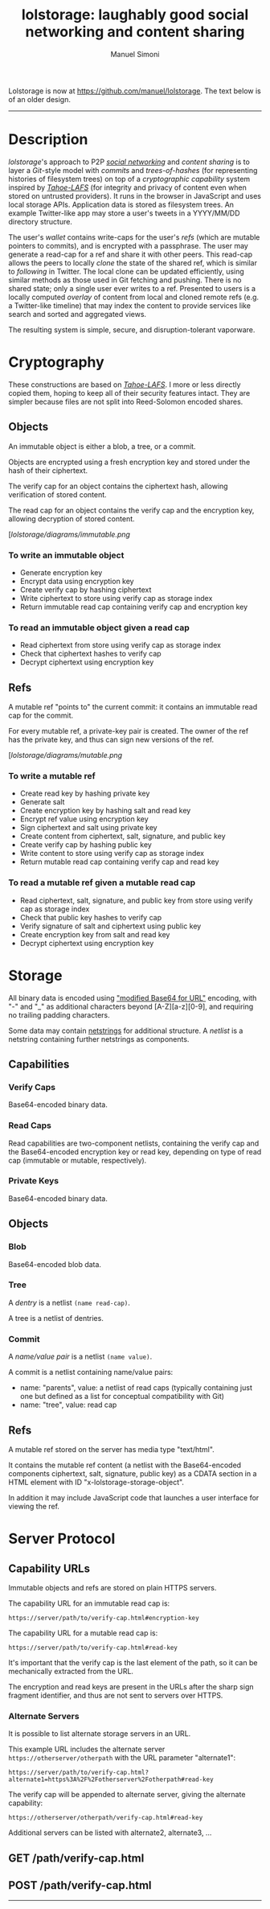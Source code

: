 #+TITLE: lolstorage: laughably good social networking and content sharing
#+OPTIONS: toc:1 num:nil
#+AUTHOR: Manuel Simoni
#+EMAIL: msimoni@gmail.com

Lolstorage is now at [[https://github.com/manuel/lolstorage]].  The text
below is of an older design.

---------------

* Description

/lolstorage/'s approach to P2P [[http://twitter.com][/social networking/]] and /content
sharing/ is to layer a /Git/-style model with /commits/ and
/trees-of-hashes/ (for representing histories of filesystem trees) on
top of a /cryptographic capability/ system inspired by [[http://tahoe-lafs.org/~zooko/lafs.pdf][/Tahoe-LAFS/]]
(for integrity and privacy of content even when stored on untrusted
providers). It runs in the browser in JavaScript and uses local
storage APIs.  Application data is stored as filesystem trees.  An
example Twitter-like app may store a user's tweets in a YYYY/MM/DD
directory structure.

The user's /wallet/ contains write-caps for the user's /refs/ (which
are mutable pointers to commits), and is encrypted with a
passphrase. The user may generate a read-cap for a ref and share it
with other peers. This read-cap allows the peers to locally /clone/
the state of the shared ref, which is similar to /following/ in
Twitter. The local clone can be updated efficiently, using similar
methods as those used in Git fetching and pushing. There is no shared
state; only a single user ever writes to a ref. Presented to users is
a locally computed /overlay/ of content from local and cloned remote
refs (e.g. a Twitter-like timeline) that may index the content to
provide services like search and sorted and aggregated views.

The resulting system is simple, secure, and disruption-tolerant
vaporware.

* Cryptography
These constructions are based on [[http://tahoe-lafs.org/~zooko/lafs.pdf][/Tahoe-LAFS/]].  I more or less
directly copied them, hoping to keep all of their security features
intact.  They are simpler because files are not split into
Reed-Solomon encoded shares.
** Objects

An immutable object is either a blob, a tree, or a commit.

Objects are encrypted using a fresh encryption key and stored under
the hash of their ciphertext.

The verify cap for an object contains the ciphertext hash, allowing
verification of stored content.

The read cap for an object contains the verify cap and the encryption
key, allowing decryption of stored content.

[[[lolstorage/diagrams/immutable.png]]

*** To write an immutable object
 * Generate encryption key
 * Encrypt data using encryption key
 * Create verify cap by hashing ciphertext
 * Write ciphertext to store using verify cap as storage index
 * Return immutable read cap containing verify cap and encryption key

*** To read an immutable object given a read cap
 * Read ciphertext from store using verify cap as storage index
 * Check that ciphertext hashes to verify cap
 * Decrypt ciphertext using encryption key

** Refs

A mutable ref "points to" the current commit: it contains an immutable
read cap for the commit.

For every mutable ref, a private-key pair is created.  The owner of
the ref has the private key, and thus can sign new versions of the
ref.

[[[lolstorage/diagrams/mutable.png]]

*** To write a mutable ref
 * Create read key by hashing private key
 * Generate salt
 * Create encryption key by hashing salt and read key
 * Encrypt ref value using encryption key
 * Sign ciphertext and salt using private key
 * Create content from ciphertext, salt, signature, and public key
 * Create verify cap by hashing public key
 * Write content to store using verify cap as storage index
 * Return mutable read cap containing verify cap and read key

*** To read a mutable ref given a mutable read cap
 * Read ciphertext, salt, signature, and public key from store
   using verify cap as storage index
 * Check that public key hashes to verify cap
 * Verify signature of salt and ciphertext using public key
 * Create encryption key from salt and read key
 * Decrypt ciphertext using encryption key

* Storage
All binary data is encoded using [[http://en.wikipedia.org/wiki/Base64#URL_applications]["modified Base64 for URL"]] encoding,
with "-" and "_" as additional characters beyond [A-Z][a-z][0-9], and
requiring no trailing padding characters.

Some data may contain [[http://cr.yp.to/proto/netstrings.txt][netstrings]] for additional structure.  A
/netlist/ is a netstring containing further netstrings as components.
** Capabilities

*** Verify Caps

Base64-encoded binary data.

*** Read Caps

Read capabilities are two-component netlists, containing the verify
cap and the Base64-encoded encryption key or read key, depending on
type of read cap (immutable or mutable, respectively).

*** Private Keys

Base64-encoded binary data.
** Objects
*** Blob

Base64-encoded blob data.

*** Tree

A /dentry/ is a netlist =(name read-cap)=.

A tree is a netlist of dentries.

*** Commit

A /name/value pair/ is a netlist =(name value)=.

A commit is a netlist containing name/value pairs:

 * name: "parents", value: a netlist of read caps (typically
   containing just one but defined as a list for conceptual
   compatibility with Git)
 * name: "tree", value: read cap

** Refs
A mutable ref stored on the server has media type "text/html".

It contains the mutable ref content (a netlist with the Base64-encoded
components ciphertext, salt, signature, public key) as a CDATA section
in a HTML element with ID "x-lolstorage-storage-object".

In addition it may include JavaScript code that launches a user
interface for viewing the ref.

* Server Protocol
** Capability URLs

Immutable objects and refs are stored on plain HTTPS servers.

The capability URL for an immutable read cap is:

=https://server/path/to/verify-cap.html#encryption-key=

The capability URL for a mutable read cap is:

=https://server/path/to/verify-cap.html#read-key=

It's important that the verify cap is the last element of the path, so
it can be mechanically extracted from the URL.

The encryption and read keys are present in the URLs after the sharp
sign fragment identifier, and thus are not sent to servers over HTTPS.

*** Alternate Servers

It is possible to list alternate storage servers in an URL.

This example URL includes the alternate server
=https://otherserver/otherpath= with the URL parameter "alternate1":

=https://server/path/to/verify-cap.html?alternate1=https%3A%2F%2Fotherserver%2Fotherpath#read-key=

The verify cap will be appended to alternate server, giving the
alternate capability:

=https://otherserver/otherpath/verify-cap.html#read-key=

Additional servers can be listed with alternate2, alternate3, ...

** GET /path/verify-cap.html

** POST /path/verify-cap.html

----------
